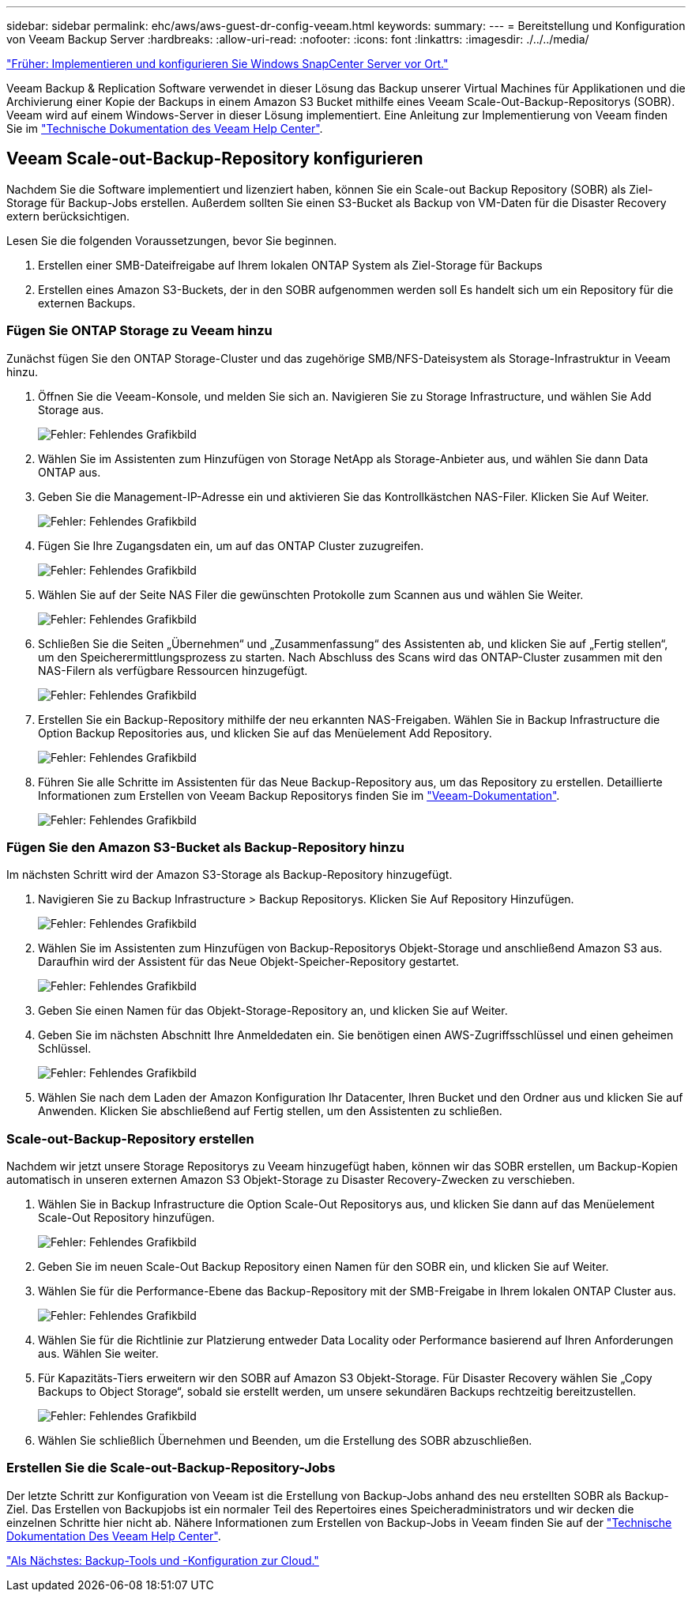 ---
sidebar: sidebar 
permalink: ehc/aws/aws-guest-dr-config-veeam.html 
keywords:  
summary:  
---
= Bereitstellung und Konfiguration von Veeam Backup Server
:hardbreaks:
:allow-uri-read: 
:nofooter: 
:icons: font
:linkattrs: 
:imagesdir: ./../../media/


link:aws-guest-dr-config-snapcenter.html["Früher: Implementieren und konfigurieren Sie Windows SnapCenter Server vor Ort."]

Veeam Backup & Replication Software verwendet in dieser Lösung das Backup unserer Virtual Machines für Applikationen und die Archivierung einer Kopie der Backups in einem Amazon S3 Bucket mithilfe eines Veeam Scale-Out-Backup-Repositorys (SOBR). Veeam wird auf einem Windows-Server in dieser Lösung implementiert. Eine Anleitung zur Implementierung von Veeam finden Sie im https://www.veeam.com/documentation-guides-datasheets.html["Technische Dokumentation des Veeam Help Center"^].



== Veeam Scale-out-Backup-Repository konfigurieren

Nachdem Sie die Software implementiert und lizenziert haben, können Sie ein Scale-out Backup Repository (SOBR) als Ziel-Storage für Backup-Jobs erstellen. Außerdem sollten Sie einen S3-Bucket als Backup von VM-Daten für die Disaster Recovery extern berücksichtigen.

Lesen Sie die folgenden Voraussetzungen, bevor Sie beginnen.

. Erstellen einer SMB-Dateifreigabe auf Ihrem lokalen ONTAP System als Ziel-Storage für Backups
. Erstellen eines Amazon S3-Buckets, der in den SOBR aufgenommen werden soll Es handelt sich um ein Repository für die externen Backups.




=== Fügen Sie ONTAP Storage zu Veeam hinzu

Zunächst fügen Sie den ONTAP Storage-Cluster und das zugehörige SMB/NFS-Dateisystem als Storage-Infrastruktur in Veeam hinzu.

. Öffnen Sie die Veeam-Konsole, und melden Sie sich an. Navigieren Sie zu Storage Infrastructure, und wählen Sie Add Storage aus.
+
image:dr-vmc-aws-image26.png["Fehler: Fehlendes Grafikbild"]

. Wählen Sie im Assistenten zum Hinzufügen von Storage NetApp als Storage-Anbieter aus, und wählen Sie dann Data ONTAP aus.
. Geben Sie die Management-IP-Adresse ein und aktivieren Sie das Kontrollkästchen NAS-Filer. Klicken Sie Auf Weiter.
+
image:dr-vmc-aws-image27.png["Fehler: Fehlendes Grafikbild"]

. Fügen Sie Ihre Zugangsdaten ein, um auf das ONTAP Cluster zuzugreifen.
+
image:dr-vmc-aws-image28.png["Fehler: Fehlendes Grafikbild"]

. Wählen Sie auf der Seite NAS Filer die gewünschten Protokolle zum Scannen aus und wählen Sie Weiter.
+
image:dr-vmc-aws-image29.png["Fehler: Fehlendes Grafikbild"]

. Schließen Sie die Seiten „Übernehmen“ und „Zusammenfassung“ des Assistenten ab, und klicken Sie auf „Fertig stellen“, um den Speicherermittlungsprozess zu starten. Nach Abschluss des Scans wird das ONTAP-Cluster zusammen mit den NAS-Filern als verfügbare Ressourcen hinzugefügt.
+
image:dr-vmc-aws-image30.png["Fehler: Fehlendes Grafikbild"]

. Erstellen Sie ein Backup-Repository mithilfe der neu erkannten NAS-Freigaben. Wählen Sie in Backup Infrastructure die Option Backup Repositories aus, und klicken Sie auf das Menüelement Add Repository.
+
image:dr-vmc-aws-image31.png["Fehler: Fehlendes Grafikbild"]

. Führen Sie alle Schritte im Assistenten für das Neue Backup-Repository aus, um das Repository zu erstellen. Detaillierte Informationen zum Erstellen von Veeam Backup Repositorys finden Sie im https://www.veeam.com/documentation-guides-datasheets.html["Veeam-Dokumentation"^].
+
image:dr-vmc-aws-image32.png["Fehler: Fehlendes Grafikbild"]





=== Fügen Sie den Amazon S3-Bucket als Backup-Repository hinzu

Im nächsten Schritt wird der Amazon S3-Storage als Backup-Repository hinzugefügt.

. Navigieren Sie zu Backup Infrastructure > Backup Repositorys. Klicken Sie Auf Repository Hinzufügen.
+
image:dr-vmc-aws-image33.png["Fehler: Fehlendes Grafikbild"]

. Wählen Sie im Assistenten zum Hinzufügen von Backup-Repositorys Objekt-Storage und anschließend Amazon S3 aus. Daraufhin wird der Assistent für das Neue Objekt-Speicher-Repository gestartet.
+
image:dr-vmc-aws-image34.png["Fehler: Fehlendes Grafikbild"]

. Geben Sie einen Namen für das Objekt-Storage-Repository an, und klicken Sie auf Weiter.
. Geben Sie im nächsten Abschnitt Ihre Anmeldedaten ein. Sie benötigen einen AWS-Zugriffsschlüssel und einen geheimen Schlüssel.
+
image:dr-vmc-aws-image35.png["Fehler: Fehlendes Grafikbild"]

. Wählen Sie nach dem Laden der Amazon Konfiguration Ihr Datacenter, Ihren Bucket und den Ordner aus und klicken Sie auf Anwenden. Klicken Sie abschließend auf Fertig stellen, um den Assistenten zu schließen.




=== Scale-out-Backup-Repository erstellen

Nachdem wir jetzt unsere Storage Repositorys zu Veeam hinzugefügt haben, können wir das SOBR erstellen, um Backup-Kopien automatisch in unseren externen Amazon S3 Objekt-Storage zu Disaster Recovery-Zwecken zu verschieben.

. Wählen Sie in Backup Infrastructure die Option Scale-Out Repositorys aus, und klicken Sie dann auf das Menüelement Scale-Out Repository hinzufügen.
+
image:dr-vmc-aws-image37.png["Fehler: Fehlendes Grafikbild"]

. Geben Sie im neuen Scale-Out Backup Repository einen Namen für den SOBR ein, und klicken Sie auf Weiter.
. Wählen Sie für die Performance-Ebene das Backup-Repository mit der SMB-Freigabe in Ihrem lokalen ONTAP Cluster aus.
+
image:dr-vmc-aws-image38.png["Fehler: Fehlendes Grafikbild"]

. Wählen Sie für die Richtlinie zur Platzierung entweder Data Locality oder Performance basierend auf Ihren Anforderungen aus. Wählen Sie weiter.
. Für Kapazitäts-Tiers erweitern wir den SOBR auf Amazon S3 Objekt-Storage. Für Disaster Recovery wählen Sie „Copy Backups to Object Storage“, sobald sie erstellt werden, um unsere sekundären Backups rechtzeitig bereitzustellen.
+
image:dr-vmc-aws-image39.png["Fehler: Fehlendes Grafikbild"]

. Wählen Sie schließlich Übernehmen und Beenden, um die Erstellung des SOBR abzuschließen.




=== Erstellen Sie die Scale-out-Backup-Repository-Jobs

Der letzte Schritt zur Konfiguration von Veeam ist die Erstellung von Backup-Jobs anhand des neu erstellten SOBR als Backup-Ziel. Das Erstellen von Backupjobs ist ein normaler Teil des Repertoires eines Speicheradministrators und wir decken die einzelnen Schritte hier nicht ab. Nähere Informationen zum Erstellen von Backup-Jobs in Veeam finden Sie auf der https://www.veeam.com/documentation-guides-datasheets.html["Technische Dokumentation Des Veeam Help Center"^].

link:aws-guest-dr-cloud-backup-config.html["Als Nächstes: Backup-Tools und -Konfiguration zur Cloud."]
